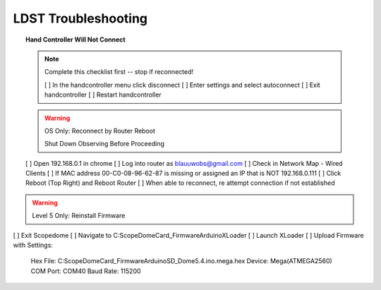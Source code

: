 LDST Troubleshooting
====================

.. topic:: Hand Controller Will Not Connect

  .. note:: Complete this checklist first -- stop if reconnected!
  
    [ ] In the handcontroller menu click disconnect
    [ ] Enter settings and select autoconnect
    [ ] Exit handcontroller
    [ ] Restart handcontroller
  
  .. warning:: OS Only: Reconnect by Router Reboot
  
    Shut Down Observing Before Proceeding
  
  [ ] Open 192.168.0.1 in chrome
  [ ] Log into router as blauuwobs@gmail.com
  [ ] Check in Network Map - Wired Clients
  [ ] If MAC address 00-C0-08-96-62-87 is missing or assigned an IP that is NOT 192.168.0.111
  [ ] Click Reboot (Top Right) and Reboot Router
  [ ] When able to reconnect, re attempt connection if not established
  
.. topic:: Persistent Bad Link on Dome

.. warning:: Level 5 Only: Reinstall Firmware
  
[ ] Exit Scopedome
[ ] Navigate to C:\ScopeDome\Card_Firmware\Arduino\XLoader
[ ] Launch XLoader
[ ] Upload Firmware with Settings:
    Hex File: C:\ScopeDome\Card_Firmware\Arduino\SD_Dome5.4.ino.mega.hex
    Device: Mega(ATMEGA2560)
    COM Port: COM40
    Baud Rate: 115200
